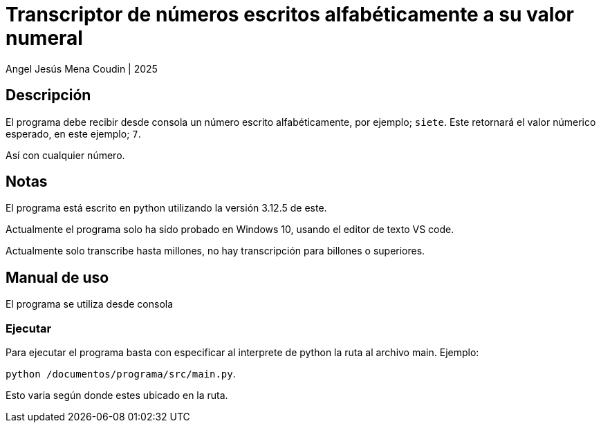 = Transcriptor de números escritos alfabéticamente a su valor numeral

Angel Jesús Mena Coudin | 2025

== Descripción
El programa debe recibir desde consola un número escrito alfabéticamente, por ejemplo; `siete`. Este retornará el valor númerico esperado, en este ejemplo; `7`.

Así con cualquier número.

== Notas
El programa está escrito en python utilizando la versión 3.12.5 de este.

Actualmente el programa solo ha sido probado en Windows 10, usando el editor de texto VS code.

Actualmente solo transcribe hasta millones, no hay transcripción para billones o superiores.

== Manual de uso
El programa se utiliza desde consola

=== Ejecutar
Para ejecutar el programa basta con especificar al interprete de python la ruta al archivo main. Ejemplo:

`python /documentos/programa/src/main.py`.

Esto varia según donde estes ubicado en la ruta.